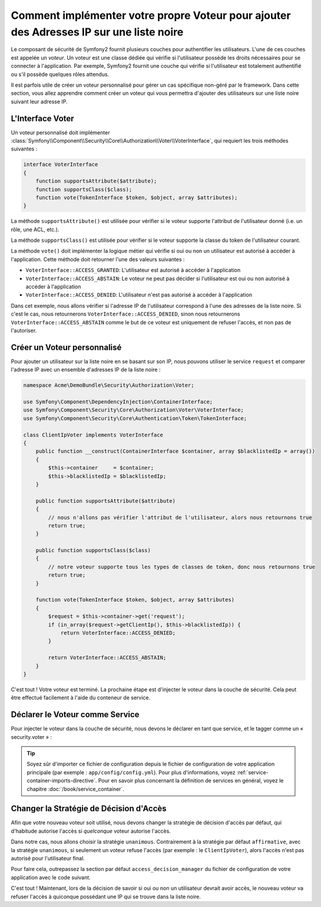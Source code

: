 .. index::
   single: Sécurité, Voteurs

Comment implémenter votre propre Voteur pour ajouter des Adresses IP sur une liste noire
========================================================================================

Le composant de sécurité de Symfony2 fournit plusieurs couches pour authentifier
les utilisateurs. L'une de ces couches est appelée un `voteur`. Un voteur est
une classe dédiée qui vérifie si l'utilisateur possède les droits nécessaires
pour se connecter à l'application. Par exemple, Symfony2 fournit une couche
qui vérifie si l'utilisateur est totalement authentifié ou s'il possède quelques
rôles attendus.

Il est parfois utile de créer un voteur personnalisé pour gérer un cas spécifique
non-géré par le framework. Dans cette section, vous allez apprendre comment créer
un voteur qui vous permettra d'ajouter des utilisateurs sur une liste noire suivant
leur adresse IP.

L'Interface Voter
-----------------

Un voteur personnalisé doit implémenter
:class:`Symfony\\Component\\Security\\Core\\Authorization\\Voter\\VoterInterface`,
qui requiert les trois méthodes suivantes :

.. code-block:: php

    interface VoterInterface
    {
        function supportsAttribute($attribute);
        function supportsClass($class);
        function vote(TokenInterface $token, $object, array $attributes);
    }


La méthode ``supportsAttribute()`` est utilisée pour vérifier si le voteur
supporte l'attribut de l'utilisateur donné (i.e. un rôle, une ACL, etc.).

La méthode ``supportsClass()`` est utilisée pour vérifier si le voteur
supporte la classe du token de l'utilisateur courant.

La méthode ``vote()`` doit implémenter la logique métier qui vérifie si oui
ou non un utilisateur est autorisé à accéder à l'application. Cette méthode
doit retourner l'une des valeurs suivantes :

* ``VoterInterface::ACCESS_GRANTED``: L'utilisateur est autorisé à accéder à l'application
* ``VoterInterface::ACCESS_ABSTAIN``: Le voteur ne peut pas décider si l'utilisateur est
  oui ou non autorisé à accéder à l'application
* ``VoterInterface::ACCESS_DENIED``: L'utilisateur n'est pas autorisé à accéder à
  l'application

Dans cet exemple, nous allons vérifier si l'adresse IP de l'utilisateur correspond
à l'une des adresses de la liste noire. Si c'est le cas, nous retournerons
``VoterInterface::ACCESS_DENIED``, sinon nous retournerons
``VoterInterface::ACCESS_ABSTAIN`` comme le but de ce voteur est uniquement de
refuser l'accès, et non pas de l'autoriser.

Créer un Voteur personnalisé
----------------------------

Pour ajouter un utilisateur sur la liste noire en se basant sur son IP, nous
pouvons utiliser le service ``request`` et comparer l'adresse IP avec un
ensemble d'adresses IP de la liste noire :

.. code-block:: php

    namespace Acme\DemoBundle\Security\Authorization\Voter;

    use Symfony\Component\DependencyInjection\ContainerInterface;
    use Symfony\Component\Security\Core\Authorization\Voter\VoterInterface;
    use Symfony\Component\Security\Core\Authentication\Token\TokenInterface;

    class ClientIpVoter implements VoterInterface
    {
        public function __construct(ContainerInterface $container, array $blacklistedIp = array())
        {
            $this->container     = $container;
            $this->blacklistedIp = $blacklistedIp;
        }

        public function supportsAttribute($attribute)
        {
            // nous n'allons pas vérifier l'attribut de l'utilisateur, alors nous retournons true
            return true;
        }

        public function supportsClass($class)
        {
            // notre voteur supporte tous les types de classes de token, donc nous retournons true
            return true;
        }

        function vote(TokenInterface $token, $object, array $attributes)
        {
            $request = $this->container->get('request');
            if (in_array($request->getClientIp(), $this->blacklistedIp)) {
                return VoterInterface::ACCESS_DENIED;
            }

            return VoterInterface::ACCESS_ABSTAIN;
        }
    }

C'est tout ! Votre voteur est terminé. La prochaine étape est d'injecter
le voteur dans la couche de sécurité. Cela peut être effectué facilement
à l'aide du conteneur de service.

Déclarer le Voteur comme Service
--------------------------------

Pour injecter le voteur dans la couche de sécurité, nous devons le déclarer
en tant que service, et le tagger comme un « security.voter » :

.. configuration-block::

    .. code-block:: yaml

        # src/Acme/AcmeBundle/Resources/config/services.yml

        services:
            security.access.blacklist_voter:
                class:      Acme\DemoBundle\Security\Authorization\Voter\ClientIpVoter
                arguments:  [@service_container, [123.123.123.123, 171.171.171.171]]
                public:     false
                tags:
                    -       { name: security.voter }

    .. code-block:: xml

        <!-- src/Acme/AcmeBundle/Resources/config/services.xml -->

        <service id="security.access.blacklist_voter"
                 class="Acme\DemoBundle\Security\Authorization\Voter\ClientIpVoter" public="false">
            <argument type="service" id="service_container" strict="false" />
            <argument type="collection">
                <argument>123.123.123.123</argument>
                <argument>171.171.171.171</argument>
            </argument>
            <tag name="security.voter" />
        </service>

    .. code-block:: php

        // src/Acme/AcmeBundle/Resources/config/services.php

        use Symfony\Component\DependencyInjection\Definition;
        use Symfony\Component\DependencyInjection\Reference;

        $definition = new Definition(
            'Acme\DemoBundle\Security\Authorization\Voter\ClientIpVoter',
            array(
                new Reference('service_container'),
                array('123.123.123.123', '171.171.171.171'),
            ),
        );
        $definition->addTag('security.voter');
        $definition->setPublic(false);

        $container->setDefinition('security.access.blacklist_voter', $definition);

.. tip::

   Soyez sûr d'importer ce fichier de configuration depuis le fichier de configuration
   de votre application principale (par exemple : ``app/config/config.yml``). Pour plus
   d'informations, voyez :ref:`service-container-imports-directive`. Pour en savoir plus
   concernant la définition de services en général, voyez le chapitre
   :doc:`/book/service_container`.

Changer la Stratégie de Décision d'Accès
----------------------------------------

Afin que votre nouveau voteur soit utilisé, nous devons changer la stratégie de
décision d'accès par défaut, qui d'habitude autorise l'accès si *quelconque*
voteur autorise l'accès.

Dans notre cas, nous allons choisir la stratégie ``unanimous``. Contrairement
à la stratégie par défaut ``affirmative``, avec la stratégie ``unanimous``, si
seulement un voteur refuse l'accès (par exemple : le ``ClientIpVoter``), alors
l'accès n'est pas autorisé pour l'utilisateur final.

Pour faire cela, outrepassez la section par défaut ``access_decision_manager``
du fichier de configuration de votre application avec le code suivant.

.. configuration-block::

    .. code-block:: yaml

        # app/config/security.yml
        security:
            access_decision_manager:
                # La valeur de « Strategy » peut être : affirmative, unanimous ou consensus
                strategy: unanimous

C'est tout ! Maintenant, lors de la décision de savoir si oui ou non un utilisateur
devrait avoir accès, le nouveau voteur va refuser l'accès à quiconque possédant une IP
qui se trouve dans la liste noire.